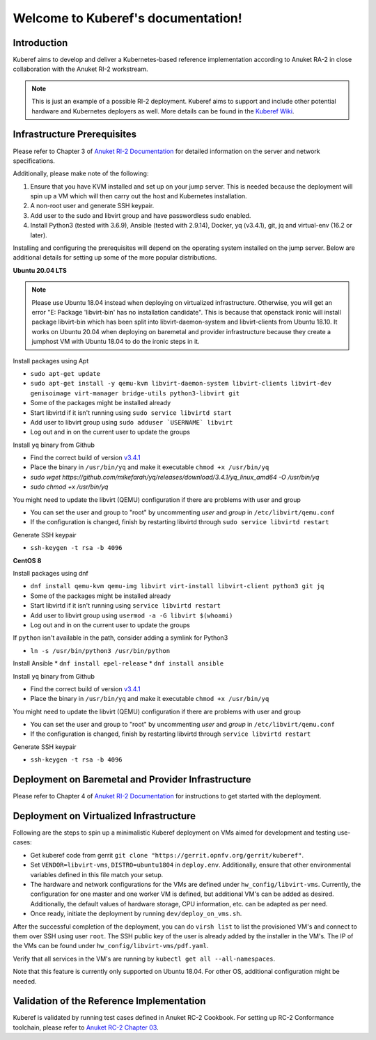 .. SPDX-FileCopyrightText: 2021 Anuket contributors
..
.. SPDX-License-Identifier: CC-BY-4.0

===================================
Welcome to Kuberef's documentation!
===================================

Introduction
============

Kuberef aims to develop and deliver a Kubernetes-based reference
implementation according to Anuket RA-2 in close collaboration with the
Anuket RI-2 workstream.

.. note::

    This is just an example of a possible RI-2 deployment. Kuberef aims to
    support and include other potential hardware and Kubernetes deployers as well. More
    details can be found in the `Kuberef Wiki <https://wiki.anuket.io/display/HOME/Kuberef>`_.

Infrastructure Prerequisites
=============================

Please refer to Chapter 3 of `Anuket RI-2 Documentation <https://cntt.readthedocs.io/projects/ri2/en/latest/chapters/chapter03.html>`_
for detailed information on the server and network specifications.

Additionally, please make note of the following:

1. Ensure that you have KVM installed and set up on your jump server. This is needed
   because the deployment will spin up a VM which will then carry out the host and
   Kubernetes installation.

2. A non-root user and generate SSH keypair.

3. Add user to the sudo and libvirt group and have passwordless sudo enabled.

4. Install Python3 (tested with 3.6.9), Ansible (tested with 2.9.14), Docker, yq (v3.4.1), git, jq and virtual-env (16.2 or later).

Installing and configuring the prerequisites will depend on the operating system installed on the jump server.
Below are additional details for setting up some of the more popular distributions.

**Ubuntu 20.04 LTS**

.. note::

    Please use Ubuntu 18.04 instead when deploying on virtualized infrastructure.
    Otherwise, you will get an error "E: Package 'libvirt-bin' has no installation candidate".
    This is because that openstack ironic will install package libvirt-bin which
    has been split into libvirt-daemon-system and libvirt-clients from Ubuntu 18.10.
    It works on Ubuntu 20.04 when deploying on baremetal and provider infrastructure because
    they create a jumphost VM with Ubuntu 18.04 to do the ironic steps in it.

Install packages using Apt

* ``sudo apt-get update``
* ``sudo apt-get install -y qemu-kvm libvirt-daemon-system libvirt-clients libvirt-dev genisoimage virt-manager bridge-utils python3-libvirt git``
* Some of the packages might be installed already
* Start libvirtd if it isn't running using ``sudo service libvirtd start``
* Add user to libvirt group using ``sudo adduser `USERNAME` libvirt``
* Log out and in on the current user to update the groups

Install ``yq`` binary from Github

* Find the correct build of version `v3.4.1 <https://github.com/mikefarah/yq/releases/tag/3.4.1>`_
* Place the binary in ``/usr/bin/yq`` and make it executable ``chmod +x /usr/bin/yq``
* `sudo wget https://github.com/mikefarah/yq/releases/download/3.4.1/yq_linux_amd64 -O /usr/bin/yq`
* `sudo chmod +x /usr/bin/yq`

You might need to update the libvirt (QEMU) configuration if there are problems with user and group

* You can set the user and group to "root" by uncommenting `user` and `group` in ``/etc/libvirt/qemu.conf``
* If the configuration is changed, finish by restarting libvirtd through ``sudo service libvirtd restart``

Generate SSH keypair

* ``ssh-keygen -t rsa -b 4096``

**CentOS 8**

Install packages using dnf

* ``dnf install qemu-kvm qemu-img libvirt virt-install libvirt-client python3 git jq``
* Some of the packages might be installed already
* Start libvirtd if it isn't running using ``service libvirtd restart``
* Add user to libvirt group using ``usermod -a -G libvirt $(whoami)``
* Log out and in on the current user to update the groups

If ``python`` isn't available in the path, consider adding a symlink for Python3

* ``ln -s /usr/bin/python3 /usr/bin/python``

Install Ansible
* ``dnf install epel-release``
* ``dnf install ansible``

Install ``yq`` binary from Github

* Find the correct build of version `v3.4.1 <https://github.com/mikefarah/yq/releases/tag/3.4.1>`_
* Place the binary in ``/usr/bin/yq`` and make it executable ``chmod +x /usr/bin/yq``

You might need to update the libvirt (QEMU) configuration if there are problems with user and group

* You can set the user and group to "root" by uncommenting `user` and `group` in ``/etc/libvirt/qemu.conf``
* If the configuration is changed, finish by restarting libvirtd through ``service libvirtd restart``

Generate SSH keypair

* ``ssh-keygen -t rsa -b 4096``

Deployment on Baremetal and Provider Infrastructure
===================================================

Please refer to Chapter 4 of `Anuket RI-2 Documentation <https://cntt.readthedocs.io/projects/ri2/en/latest/chapters/chapter04.html>`_
for instructions to get started with the deployment.

Deployment on Virtualized Infrastructure
========================================

Following are the steps to spin up a minimalistic Kuberef deployment on VMs aimed for development and testing use-cases:

* Get kuberef code from gerrit ``git clone "https://gerrit.opnfv.org/gerrit/kuberef"``.
* Set ``VENDOR=libvirt-vms``, ``DISTRO=ubuntu1804`` in ``deploy.env``. Additionally, ensure that other environmental variables defined in this file match your setup.
* The hardware and network configurations for the VMs are defined under ``hw_config/libvirt-vms``. Currently, the configuration for one master and one worker VM is defined, but additional VM's can be added as desired. Additionally, the default values of hardware storage, CPU information, etc. can be adapted as per need.
* Once ready, initiate the deployment by running ``dev/deploy_on_vms.sh``.

After the successful completion of the deployment, you can do ``virsh list`` to list the provisioned VM's and connect to them over SSH using user ``root``. The SSH public key of the user is already added by the installer in the VM's. The IP of the VMs can be found under ``hw_config/libvirt-vms/pdf.yaml``.

Verify that all services in the VM's are running by ``kubectl get all --all-namespaces``.

Note that this feature is currently only supported on Ubuntu 18.04. For other OS, additional configuration might be needed.

Validation of the Reference Implementation
===========================================

Kuberef is validated by running test cases defined in Anuket RC-2 Cookbook.
For setting up RC-2 Conformance toolchain, please refer to `Anuket RC-2 Chapter 03 <https://cntt.readthedocs.io/en/latest/ref_cert/RC2/chapters/chapter03.html>`_.

